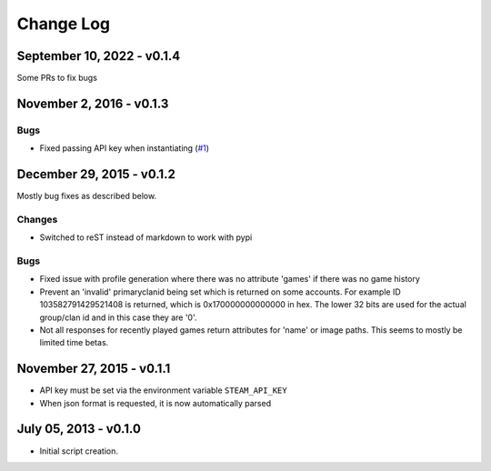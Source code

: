 Change Log
~~~~~~~~~~

September 10, 2022 - v0.1.4
^^^^^^^^^^^^^^^^^^^^^^^^^^^
Some PRs to fix bugs

November 2, 2016 - v0.1.3
^^^^^^^^^^^^^^^^^^^^^^^^^

Bugs
....

* Fixed passing API key when instantiating (`#1 <https://github.com/shawnsilva/steamwebapi/pull/1>`_)

December 29, 2015 - v0.1.2
^^^^^^^^^^^^^^^^^^^^^^^^^^

Mostly bug fixes as described below.

Changes
.......

* Switched to reST instead of markdown to work with pypi

Bugs
....

* Fixed issue with profile generation where there was no attribute 'games' if there was no game history
* Prevent an 'invalid' primaryclanid being set which is returned on some accounts. For example ID 103582791429521408 is returned, which is 0x170000000000000 in hex. The lower 32 bits are used for the actual group/clan id and in this case they are '0'.
* Not all responses for recently played games return attributes for 'name' or image paths. This seems to mostly be limited time betas.

November 27, 2015 - v0.1.1
^^^^^^^^^^^^^^^^^^^^^^^^^^

* API key must be set via the environment variable ``STEAM_API_KEY``
* When json format is requested, it is now automatically parsed

July 05, 2013 - v0.1.0
^^^^^^^^^^^^^^^^^^^^^^

* Initial script creation.
